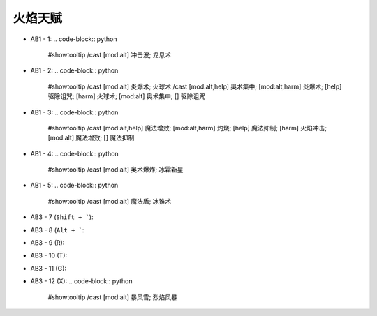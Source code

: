 火焰天赋
------------------------------------------------------------------------------

- AB1 - 1: .. code-block:: python

    #showtooltip
    /cast [mod:alt] 冲击波; 龙息术

- AB1 - 2: .. code-block:: python

    #showtooltip
    /cast [mod:alt] 炎爆术; 火球术
    /cast [mod:alt,help] 奥术集中; [mod:alt,harm] 炎爆术; [help] 驱除诅咒; [harm] 火球术; [mod:alt] 奥术集中; [] 驱除诅咒

- AB1 - 3: .. code-block:: python

    #showtooltip
    /cast [mod:alt,help] 魔法增效; [mod:alt,harm] 灼烧; [help] 魔法抑制; [harm] 火焰冲击; [mod:alt] 魔法增效; [] 魔法抑制

- AB1 - 4: .. code-block:: python

    #showtooltip
    /cast [mod:alt] 奥术爆炸; 冰霜新星

- AB1 - 5: .. code-block:: python

    #showtooltip
    /cast [mod:alt] 魔法盾; 冰锥术


- AB3 - 7 (``Shift + ```):
- AB3 - 8 (``Alt + ```:
- AB3 - 9 (R):
- AB3 - 10 (T):
- AB3 - 11 (G):
- AB3 - 12 (X): .. code-block:: python

    #showtooltip
    /cast [mod:alt] 暴风雪; 烈焰风暴

